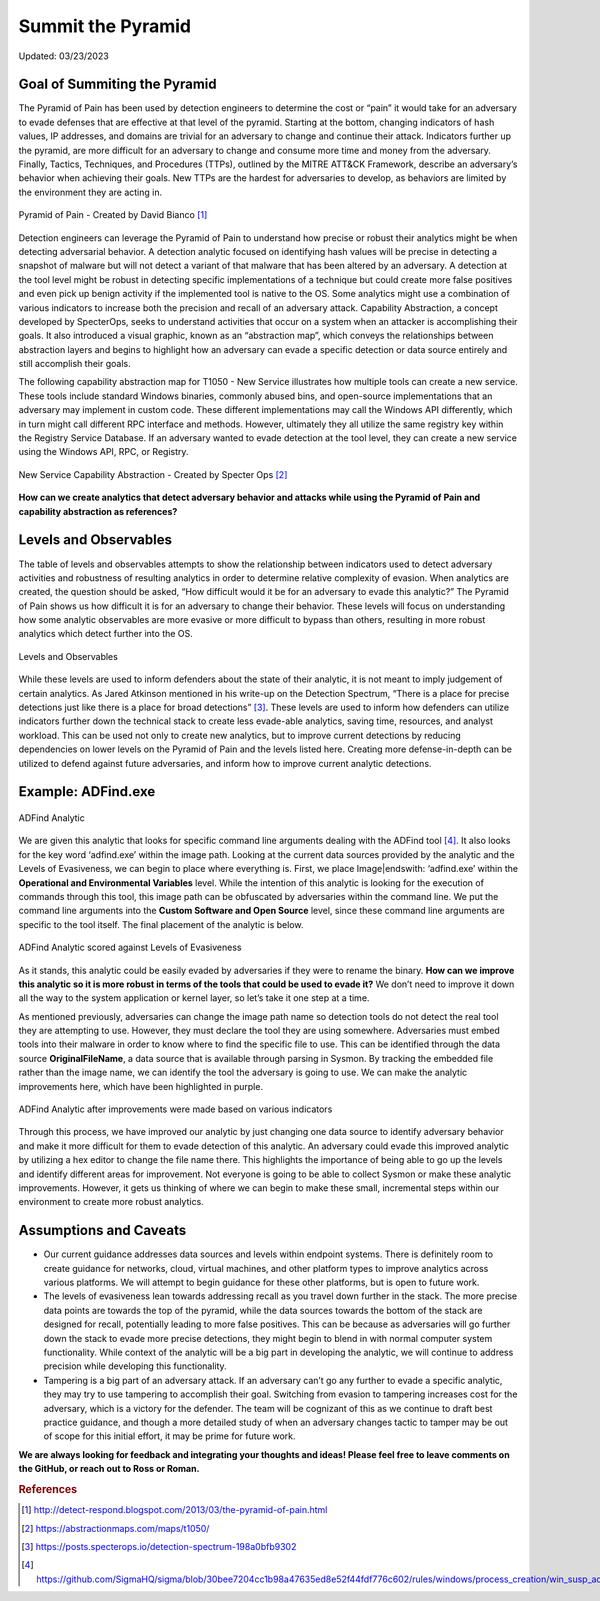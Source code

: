 Summit the Pyramid
==================
Updated: 03/23/2023

Goal of Summiting the Pyramid
-----------------------------
The Pyramid of Pain has been used by detection engineers to determine the cost or “pain” it would take for an adversary to evade defenses 
that are effective at that level of the pyramid. Starting at the bottom, changing indicators of hash values, IP addresses, and domains are 
trivial for an adversary to change and continue their attack. Indicators further up the pyramid, are more difficult for an adversary to 
change and consume more time and money from the adversary. Finally, Tactics, Techniques, and Procedures (TTPs), outlined by the MITRE 
ATT&CK Framework, describe an adversary’s behavior when achieving their goals. New TTPs are the hardest for adversaries to develop, 
as behaviors are limited by the environment they are acting in.

.. figure:: _static/pyramid_of_pain.png
   :alt: Pyramid of Pain - Created by David Bianco
   :align: center

   Pyramid of Pain - Created by David Bianco [#f1]_

Detection engineers can leverage the Pyramid of Pain to understand how precise or robust their analytics might be when detecting adversarial 
behavior. A detection analytic focused on identifying hash values will be precise in detecting a snapshot of malware but will not detect a 
variant of that malware that has been altered by an adversary. A detection at the tool level might be robust in detecting specific 
implementations of a technique but could create more false positives and even pick up benign activity if the implemented tool is native to 
the OS. Some analytics might use a combination of various indicators to increase both the precision and recall of an adversary attack. 
Capability Abstraction, a concept developed by SpecterOps, seeks to understand activities that occur on a system when an attacker is 
accomplishing their goals. It also introduced a visual graphic, known as an “abstraction map”, which conveys the relationships between 
abstraction layers and begins to highlight how an adversary can evade a specific detection or data source entirely and still accomplish their goals.

The following capability abstraction map for T1050 - New Service illustrates how multiple tools can create a new service. These tools include 
standard Windows binaries, commonly abused bins, and open-source implementations that an adversary may implement in custom code. These different 
implementations may call the Windows API differently, which in turn might call different RPC interface and methods. However, ultimately they 
all utilize the same registry key within the Registry Service Database. If an adversary wanted to evade detection at the tool level, they 
can create a new service using the Windows API, RPC, or Registry.

.. figure:: _static/new_service_capability_abstraction.png
   :alt: New Service Capability Abstraction - Created by Specter Ops
   :align: center

   New Service Capability Abstraction - Created by Specter Ops [#f2]_

**How can we create analytics that detect adversary behavior and attacks while using the Pyramid of Pain and capability abstraction as references?**

Levels and Observables
-------------------------
The table of levels and observables attempts to show the relationship between indicators used to detect adversary activities and robustness 
of resulting analytics in order to determine relative complexity of evasion. When analytics are created, the question should be asked, “How 
difficult would it be for an adversary to evade this analytic?” The Pyramid of Pain shows us how difficult it is for an adversary to change 
their behavior. These levels will focus on understanding how some analytic observables are more evasive or more difficult to bypass than 
others, resulting in more robust analytics which detect further into the OS.

.. figure:: _static/levels_04042023.PNG
   :alt: Difficulty of Bypassing Analytic Observables
   :align: center

   Levels and Observables

While these levels are used to inform defenders about the state of their analytic, it is not meant to imply judgement of certain analytics. As 
Jared Atkinson mentioned in his write-up on the Detection Spectrum, “There is a place for precise detections just like there is a place for 
broad detections” [#f3]_. These levels are used to inform how defenders can utilize indicators further down the technical stack to create less evade-able analytics, saving time, resources, and analyst workload. This can be 
used not only to create new analytics, but to improve current detections by reducing dependencies on lower levels on the Pyramid of Pain and 
the levels listed here. Creating more defense-in-depth can be utilized to defend against future adversaries, and inform how to improve current 
analytic detections.

Example: ADFind.exe
-------------------

.. figure:: _static/adfind_analytic.png
   :alt: ADfind Analytic
   :align: center

   ADFind Analytic

We are given this analytic that looks for specific command line arguments dealing with the ADFind tool [#f4]_. It also looks for the key word ‘\adfind.exe’ within the image path. Looking at the current data sources provided by the analytic and the Levels of Evasiveness, we can begin to place where everything is. First, we place Image|endswith: ‘\adfind.exe’ within the **Operational and Environmental Variables** level. While the intention of this analytic is looking for the execution of commands through this tool, this image path can be obfuscated by adversaries within the command line. We put the command line arguments into the **Custom Software and Open Source** level, since these command line arguments are specific to the tool itself. The final placement of the analytic is below.

.. figure:: _static/adfind_original_032023.PNG
   :alt: ADfind Original Analytic Level Scoring
   :align: center

   ADFind Analytic scored against Levels of Evasiveness

As it stands, this analytic could be easily evaded by adversaries if they were to rename the binary. **How can we improve this analytic so it is more robust in terms of the tools that could be used to evade it?** We don’t need to improve it down all the way to the system application or kernel layer, so let’s take it one step at a time.

As mentioned previously, adversaries can change the image path name so detection tools do not detect the real tool they are attempting to use. However, they must declare the tool they are using somewhere. Adversaries must embed tools into their malware in order to know where to find the specific file to use. This can be identified through the data source **OriginalFileName**, a data source that is available through parsing in Sysmon. By tracking the embedded file rather than the image name, we can identify the tool the adversary is going to use. We can make the analytic improvements here, which have been highlighted in purple.

.. figure:: _static/adfind_analytics_levels_improved_032023.png
   :alt: ADfind Improved Analytic Level Scoring
   :align: center

   ADFind Analytic after improvements were made based on various indicators

Through this process, we have improved our analytic by just changing one data source to identify adversary behavior and make it more difficult for them to evade detection of this analytic. An adversary could evade this improved analytic by utilizing a hex editor to change the file name there. This highlights the importance of being able to go up the levels and identify different areas for improvement. Not everyone is going to be able to collect Sysmon or make these analytic improvements. However, it gets us thinking of where we can begin to make these small, incremental steps within our environment to create more robust analytics.

Assumptions and Caveats
-----------------------
* Our current guidance addresses data sources and levels within endpoint systems. There is definitely room to create guidance for networks, cloud, virtual machines, and other platform types to improve analytics across various platforms. We will attempt to begin guidance for these other platforms, but is open to future work.
* The levels of evasiveness lean towards addressing recall as you travel down further in the stack. The more precise data points are towards the top of the pyramid, while the data sources towards the bottom of the stack are designed for recall, potentially leading to more false positives. This can be because as adversaries will go further down the stack to evade more precise detections, they might begin to blend in with normal computer system functionality. While context of the analytic will be a big part in developing the analytic, we will continue to address precision while developing this functionality.
* Tampering is a big part of an adversary attack. If an adversary can’t go any further to evade a specific analytic, they may try to use tampering to accomplish their goal. Switching from evasion to tampering increases cost for the adversary, which is a victory for the defender. The team will be cognizant of this as we continue to draft best practice guidance, and though a more detailed study of when an adversary changes tactic to tamper may be out of scope for this initial effort, it may be prime for future work.

**We are always looking for feedback and integrating your thoughts and ideas! Please feel free to leave comments on the GitHub, or reach out to Ross or Roman.**

.. rubric:: References

.. [#f1] http://detect-respond.blogspot.com/2013/03/the-pyramid-of-pain.html
.. [#f2] https://abstractionmaps.com/maps/t1050/
.. [#f3] https://posts.specterops.io/detection-spectrum-198a0bfb9302
.. [#f4] https://github.com/SigmaHQ/sigma/blob/30bee7204cc1b98a47635ed8e52f44fdf776c602/rules/windows/process_creation/win_susp_adfind.yml
